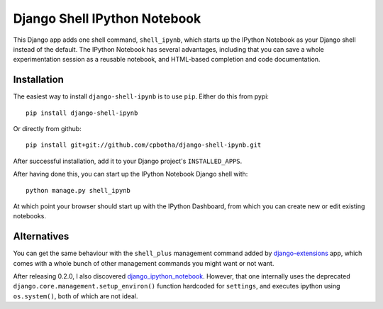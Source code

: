 Django Shell IPython Notebook
=============================

This Django app adds one shell command, ``shell_ipynb``, which starts up
the IPython Notebook as your Django shell instead of the default. The
IPython Notebook has several advantages, including that you can save a
whole experimentation session as a reusable notebook, and HTML-based
completion and code documentation.

Installation
------------
The easiest way to install ``django-shell-ipynb`` is to use ``pip``.
Either do this from pypi::

    pip install django-shell-ipynb

Or directly from github::

    pip install git+git://github.com/cpbotha/django-shell-ipynb.git 

After successful installation, add it to your Django project's
``INSTALLED_APPS``.  

After having done this, you can start up the IPython Notebook Django
shell with::

    python manage.py shell_ipynb

At which point your browser should start up with the IPython Dashboard,
from which you can create new or edit existing notebooks.

Alternatives
------------
You can get the same behaviour with the ``shell_plus`` management
command added by `django-extensions
<https://github.com/django-extensions/django-extensions>`_ app, which  
comes with a whole bunch of other management commands you might want or
not want.

After releasing 0.2.0, I also discovered `django_ipython_notebook
<https://github.com/bentoner/django_ipython_notebook>`_. However, that
one internally uses the deprecated
``django.core.management.setup_environ()`` function hardcoded for
``settings``, and executes ipython using ``os.system()``, both of which
are not ideal.
